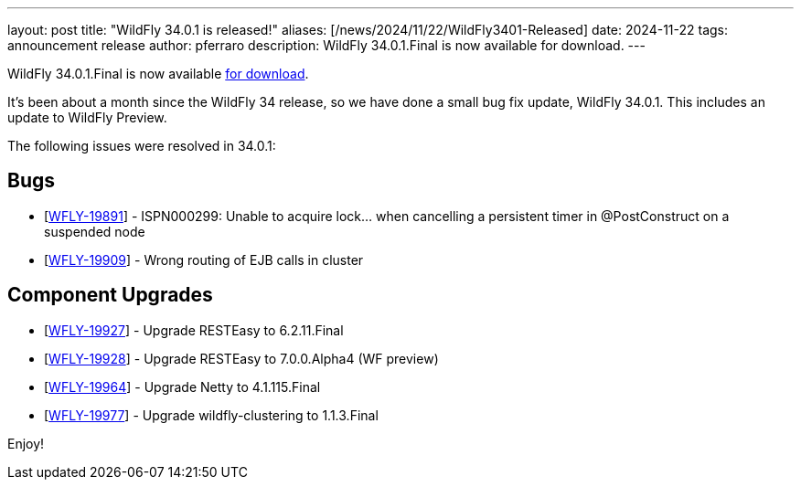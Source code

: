 ---
layout: post
title:  "WildFly 34.0.1 is released!"
aliases: [/news/2024/11/22/WildFly3401-Released]
date:   2024-11-22
tags:   announcement release
author: pferraro
description: WildFly 34.0.1.Final is now available for download.
---

WildFly 34.0.1.Final is now available link:https://wildfly.org/downloads[for download].

It's been about a month since the WildFly 34 release, so we have done a small bug fix update, WildFly 34.0.1. This includes an update to WildFly Preview.

The following issues were resolved in 34.0.1:

== Bugs

* [https://issues.redhat.com/browse/WFLY-19891[WFLY-19891]] - ISPN000299: Unable to acquire lock... when cancelling a persistent timer in @PostConstruct on a suspended node
* [https://issues.redhat.com/browse/WFLY-19909[WFLY-19909]] - Wrong routing of EJB calls in cluster

== Component Upgrades

* [https://issues.redhat.com/browse/WFLY-19927[WFLY-19927]] - Upgrade RESTEasy to 6.2.11.Final
* [https://issues.redhat.com/browse/WFLY-19928[WFLY-19928]] - Upgrade RESTEasy to 7.0.0.Alpha4 (WF preview)
* [https://issues.redhat.com/browse/WFLY-19964[WFLY-19964]] - Upgrade Netty to 4.1.115.Final
* [https://issues.redhat.com/browse/WFLY-19977[WFLY-19977]] - Upgrade wildfly-clustering to 1.1.3.Final

Enjoy!

